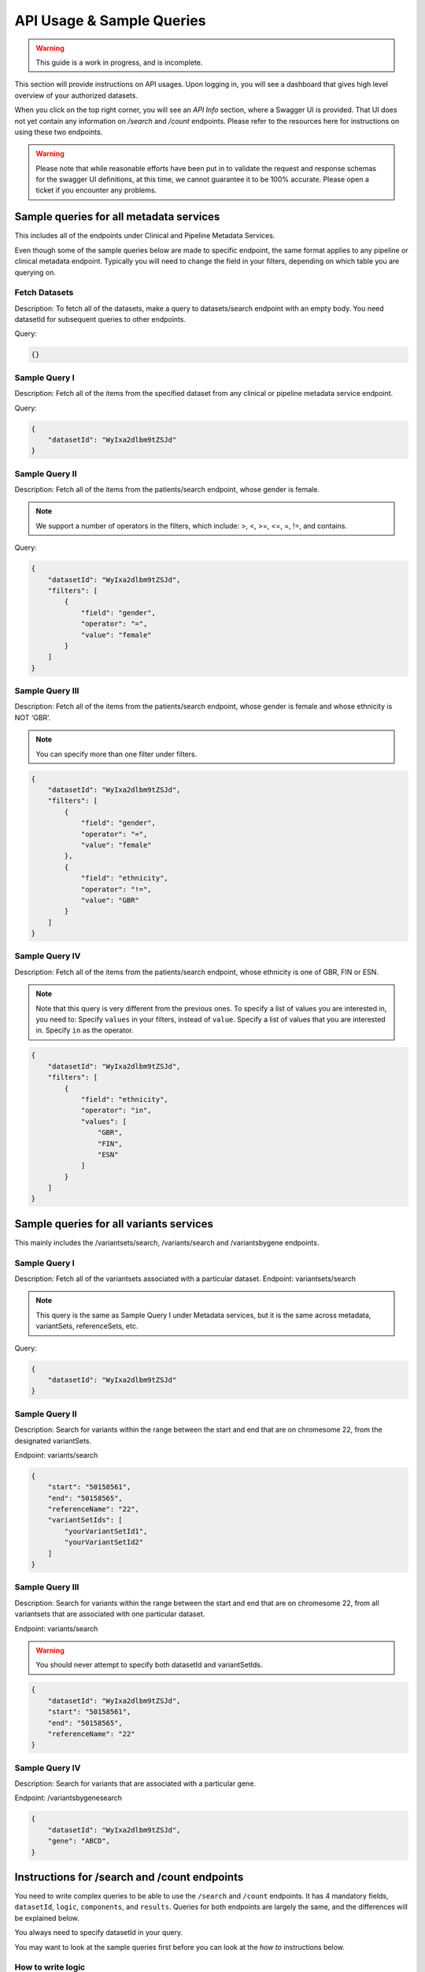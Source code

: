 .. _api:

**************************
API Usage & Sample Queries
**************************

.. warning::

    This guide is a work in progress, and is incomplete.


This section will provide instructions on API usages. Upon logging in, you will see a
dashboard that gives high level overview of your authorized datasets.

When you click on the top right corner, you will see an `API Info` section, where a Swagger
UI is provided. That UI does not yet contain any information on `/search` and `/count`
endpoints. Please refer to the resources here for instructions on using these two endpoints.


.. warning::

    Please note that while reasonable efforts have been put in to validate the request and
    response schemas for the swagger UI definitions, at this time, we cannot guarantee it to
    be 100% accurate. Please open a ticket if you encounter any problems.

++++++++++++++++++++++++++++++++++++++++
Sample queries for all metadata services
++++++++++++++++++++++++++++++++++++++++

This includes all of the endpoints under Clinical and Pipeline Metadata Services.

Even though some of the sample queries below are made to specific endpoint, the same format applies to any pipeline or clinical metadata endpoint. Typically you will need to change the field in your filters, depending on which table you are querying on.


--------------
Fetch Datasets
--------------
Description: To fetch all of the datasets, make a query to datasets/search endpoint with an empty body. You need datasetId for subsequent queries to other endpoints.

Query:

.. code-block:: json

   {}


--------------
Sample Query I
--------------
Description: Fetch all of the items from the specified dataset from any clinical or pipeline metadata service endpoint.

Query:

.. code-block:: json

    {
        "datasetId": "WyIxa2dlbm9tZSJd"
    }

---------------
Sample Query II
---------------

Description: Fetch all of the items from the patients/search endpoint, whose gender is female.

.. note::
    We support a number of operators in the filters,
    which include: >, <, >=, <=, =, !=, and contains.

Query:

.. code-block:: json

    {
        "datasetId": "WyIxa2dlbm9tZSJd",
        "filters": [
            {
                "field": "gender",
                "operator": "=",
                "value": "female"
            }
        ]
    }


----------------
Sample Query III
----------------

Description: Fetch all of the items from the patients/search endpoint, whose gender is female and whose ethnicity is NOT ‘GBR’.

.. note::
    You can specify more than one filter under filters.

.. code-block:: json

    {
        "datasetId": "WyIxa2dlbm9tZSJd",
        "filters": [
            {
                "field": "gender",
                "operator": "=",
                "value": "female"
            },
            {
                "field": "ethnicity",
                "operator": "!=",
                "value": "GBR"
            }
        ]
    }


---------------
Sample Query IV
---------------

Description: Fetch all of the items from the patients/search endpoint, whose ethnicity is one of GBR, FIN or ESN.

.. note::
    Note that this query is very different from the previous ones.
    To specify a list of values you are interested in, you need to:
    Specify ``values`` in your filters, instead of ``value``.
    Specify a list of values that you are interested in.
    Specify ``in`` as the operator.

.. code-block:: json

    {
        "datasetId": "WyIxa2dlbm9tZSJd",
        "filters": [
            {
                "field": "ethnicity",
                "operator": "in",
                "values": [
                    "GBR",
                    "FIN",
                    "ESN"
                ]
            }
        ]
    }


++++++++++++++++++++++++++++++++++++++++
Sample queries for all variants services
++++++++++++++++++++++++++++++++++++++++



This mainly includes the /variantsets/search, /variants/search and /variantsbygene endpoints.

--------------
Sample Query I
--------------

Description: Fetch all of the variantsets associated with a particular dataset.
Endpoint: variantsets/search

.. note::
    This query is the same as Sample Query I under Metadata services,
    but it is the same across metadata, variantSets, referenceSets, etc.


Query:

.. code-block:: json

    {
        "datasetId": "WyIxa2dlbm9tZSJd"
    }

---------------
Sample Query II
---------------

Description: Search for variants within the range between the start and end
that are on chromesome 22, from the designated variantSets.

Endpoint: variants/search

.. code-block:: json

    {
        "start": "50158561",
        "end": "50158565",
        "referenceName": "22",
        "variantSetIds": [
            "yourVariantSetId1",
            "yourVariantSetId2"
        ]
    }

----------------
Sample Query III
----------------

Description: Search for variants within the range between the start and end
that are on chromesome 22, from all variantsets that are associated with one
particular dataset.

Endpoint: variants/search

.. warning::
    You should never attempt to specify both datasetId and variantSetIds.

.. code-block:: json

    {
        "datasetId": "WyIxa2dlbm9tZSJd",
        "start": "50158561",
        "end": "50158565",
        "referenceName": "22"
    }

---------------
Sample Query IV
---------------

Description: Search for variants that are associated with a particular gene.

Endpoint: /variantsbygenesearch

.. code-block:: json

    {
        "datasetId": "WyIxa2dlbm9tZSJd",
        "gene": "ABCD",
    }

+++++++++++++++++++++++++++++++++++++++++++++
Instructions for /search and /count endpoints
+++++++++++++++++++++++++++++++++++++++++++++

You need to write complex queries to be able to use the ``/search`` and ``/count`` endpoints.
It has 4 mandatory fields, ``datasetId``, ``logic``, ``components``, and ``results``. Queries
for both endpoints are largely the same, and the differences will be explained below.

You always need to specify datasetId in your query.

You may want to look at the sample queries first before you can look at the `how to`
instructions below.

-------------------
How to write logic
-------------------

Logic is where you specify the relationship between various components.
The only operators you will need to specify are either AND or OR.
When writing the logic, the operation becomes the key.
For example, conditionA and conditionB and condition C would be written as:

.. code-block:: json

    {
        "logic": {
            "and": [
                {
                    "id": "conditionA"
                },
                {
                    "id": "conditionB"
                },{
                    "id": "conditionC"
                }
            ]
        }
    }

There is one exception to this rule. When you only have 1 component in your query,
your logic part of the query will only have an id, which would look like this:

.. code-block:: json

    {
        "logic": {
            "id": "condition1"
        }
    }

The logic can get very complicated, with multiple nested operations involved,
the following example is the equivalent to ``(condition1 AND condition2) AND (condition3 OR condition4)``

.. code-block:: json

    {
        "logic": {
            "and": [
                {
                    "and": [
                        {
                            "id": "condition1"
                        },
                        {
                            "id": "condition2"
                        }
                    ]
                },
                {
                    "or": [
                        {
                            "id": "condition3"
                        },
                        {
                            "id": "condition4"
                        }
                    ]
                }
            ]
        }
    }

----------------------------
How to write components
----------------------------

The ``components`` part is a list, each corresponding to a filter of a specified table.
Be careful that the id has to match with the one you specified in the logic part of
your query. It can be almost any string, but they have to match.

In a component, you specify the tables you want to search on to be the
key, in this case, it was “patients”. You will also need to specify filters,
where you specify the field, operator and value.


.. code-block:: json

    {
        "components": [
            {
                "id": "condition1",
                "patients": {
                    "filters": [
                        {
                            "field": "provinceOfResidence",
                            "operator": "!=",
                            "value": "Ontario"
                        }
                    ]
                }
            }
        ]
    }

You write the filter objects the same you way you would write for individual endpoints.


--------------------
How to write results
--------------------

In the ``results`` part of your query, you will need to specify the table you want
the server to return. For a query made to the /search endpoint, you can
simply specify the table name.

.. warning::
    The only endpoints that are accepted here are all clinical and pipeline metadata
    endpoints, as well as ``variants``.


.. code-block:: json

    {
        "results": [
            {
                "table": "patients"
            }
        ]
    }

--------------
Sample Query I
--------------

Description: Return a list of patients, whose diseaseResponseOrStatus is “Complete Response”, AND have a courseNumber that is not 100.

Note: The example query below only works for the /search endpoint, as it did not specify a list of fields to aggregate on in the results section. Refer to Part III: Results under Basic Usages to remind yourself how to do it, or refer to Example Query 2.

Query:

.. code-block:: json

    {
        "datasetId": "yourDatasetId",
        "logic": {
            "and": [
                {
                    "id": "A"
                },
                {
                    "id": "B"
                }
            ]
        },
        "components": [
            {
                "id": "A",
                "outcomes": {
                    "filters": [
                        {
                            "field": "diseaseResponseOrStatus",
                            "operator": "==",
                            "value": "Complete Response"
                        }
                    ]
                }
            },
            {
                "id": "B",
                "treatments": {
                    "filters": [
                        {
                            "field": "courseNumber",
                            "operator": "!=",
                            "value": "100"
                        }
                    ]
                }
            }
        ],
        "results": [
            {
                "table": "patients"
            }
        ]
    }

---------------
Sample Query II
---------------

Description: Return the aggregated stats on patients’ gender and ethnicity
who have mutations present between “50158561” and “50158565” on chromosome 22,
from the list of variantsetIds.

.. code-block:: json

    {
        "datasetId": "yourDatasetId",
        "logic": {
            "id": "A"
        },
        "components": [
            {
                "id": "A",
                "variants": {
                    "start": "50158561",
                    "end": "50158565",
                    "referenceName": "22",
                    "variantSetIds": [
                        "yourVariantSetId_1",
                        "yourVariantSetId_2",
                        "yourVariantSetId_3",
                        "yourVariantSetId_4",
                        "yourVariantSetId_5",
                        "yourVariantSetId_6",
                        "yourVariantSetId_7",
                        "yourVariantSetId_8"
                           ]
                }
            }
        ],
        "results": [
            {
                "table": "patients",
                "fields": [
                    "gender",
                    "ethnicity"
                ]
            }
        ]
    }


----------------
Sample Query III
----------------

Description: Return the aggregated stats on patients’ gender and ethnicity,
who have mutations present between “50158561” and “50158565” on chromosome 22.

Note: Since a list of variantSetIds was not specified, the server will attempt to
locate all variantSets associated with the dataset. If you have a lot of variantSets
associated with this particular dataset, the query might take some time.

.. code-block:: json

    {
        "datasetId": "yourDatasetId",
        "logic": {
            "id": "A"
        },
        "components": [
            {
                "id": "A",
                "variants": {
                    "start": "50158561",
                    "end": "50158565",
                    "referenceName": "22"
                }
            }
        ],
        "results": [
            {
                "table": "patients",
                "fields": [
                    "gender",
                    "ethnicity"
                ]
            }
        ]
    }



---------------
Sample Query IV
---------------

Description: Retrieve all the variants between 50100000 and 50158565 on chromosome 22
associated with an individual ``[HG00105]``.


.. code-block:: json

    {
        "datasetId": "yourDatasetId",
        "logic": {
            "id": "A"
        },
        "components": [
            {
                "id": "A",
                "patients": {
                    "filters": [
                        {
                            "field": "patientId",
                            "operator": "==",
                            "value": "HG00105"
                        }
                    ]
                }
            }
        ],
        "results": [
            {
                "table": "variants",
                "start": "50100000",
                "end": "50158565",
                "referenceName": "22"
            }
        ]
    }


